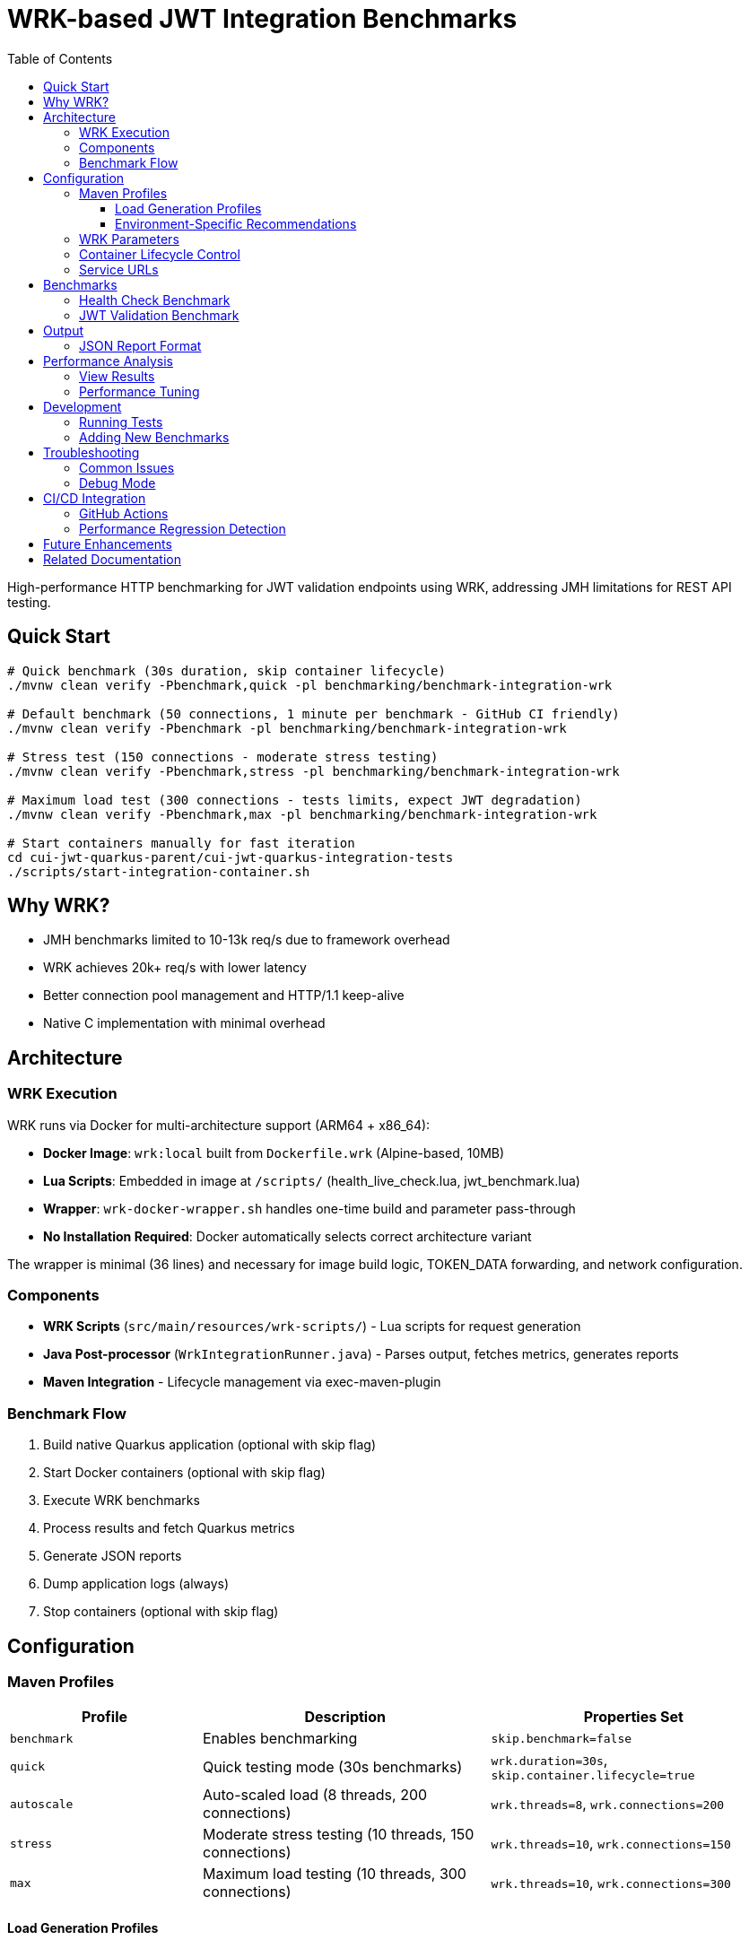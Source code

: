 = WRK-based JWT Integration Benchmarks
:toc: left
:toclevels: 3
:source-highlighter: highlight.js

High-performance HTTP benchmarking for JWT validation endpoints using WRK, addressing JMH limitations for REST API testing.

== Quick Start

[source,bash]
----
# Quick benchmark (30s duration, skip container lifecycle)
./mvnw clean verify -Pbenchmark,quick -pl benchmarking/benchmark-integration-wrk

# Default benchmark (50 connections, 1 minute per benchmark - GitHub CI friendly)
./mvnw clean verify -Pbenchmark -pl benchmarking/benchmark-integration-wrk

# Stress test (150 connections - moderate stress testing)
./mvnw clean verify -Pbenchmark,stress -pl benchmarking/benchmark-integration-wrk

# Maximum load test (300 connections - tests limits, expect JWT degradation)
./mvnw clean verify -Pbenchmark,max -pl benchmarking/benchmark-integration-wrk

# Start containers manually for fast iteration
cd cui-jwt-quarkus-parent/cui-jwt-quarkus-integration-tests
./scripts/start-integration-container.sh
----

== Why WRK?

* JMH benchmarks limited to 10-13k req/s due to framework overhead
* WRK achieves 20k+ req/s with lower latency
* Better connection pool management and HTTP/1.1 keep-alive
* Native C implementation with minimal overhead

== Architecture

=== WRK Execution

WRK runs via Docker for multi-architecture support (ARM64 + x86_64):

* **Docker Image**: `wrk:local` built from `Dockerfile.wrk` (Alpine-based, 10MB)
* **Lua Scripts**: Embedded in image at `/scripts/` (health_live_check.lua, jwt_benchmark.lua)
* **Wrapper**: `wrk-docker-wrapper.sh` handles one-time build and parameter pass-through
* **No Installation Required**: Docker automatically selects correct architecture variant

The wrapper is minimal (36 lines) and necessary for image build logic, TOKEN_DATA forwarding, and network configuration.

=== Components

* **WRK Scripts** (`src/main/resources/wrk-scripts/`) - Lua scripts for request generation
* **Java Post-processor** (`WrkIntegrationRunner.java`) - Parses output, fetches metrics, generates reports
* **Maven Integration** - Lifecycle management via exec-maven-plugin

=== Benchmark Flow

1. Build native Quarkus application (optional with skip flag)
2. Start Docker containers (optional with skip flag)
3. Execute WRK benchmarks
4. Process results and fetch Quarkus metrics
5. Generate JSON reports
6. Dump application logs (always)
7. Stop containers (optional with skip flag)

== Configuration

=== Maven Profiles

[cols="2,3,3", options="header"]
|===
|Profile
|Description
|Properties Set

|`benchmark`
|Enables benchmarking
|`skip.benchmark=false`

|`quick`
|Quick testing mode (30s benchmarks)
|`wrk.duration=30s`, `skip.container.lifecycle=true`

|`autoscale`
|Auto-scaled load (8 threads, 200 connections)
|`wrk.threads=8`, `wrk.connections=200`

|`stress`
|Moderate stress testing (10 threads, 150 connections)
|`wrk.threads=10`, `wrk.connections=150`

|`max`
|Maximum load testing (10 threads, 300 connections)
|`wrk.threads=10`, `wrk.connections=300`
|===

==== Load Generation Profiles

The load generation profiles are designed based on performance investigation results:

* **Default (5t/50c)**: Optimal baseline for CI and local development - excellent performance with P90 < 6ms
* **Autoscale (8t/200c)**: High load for development machines - tests moderate degradation
* **Stress (10t/150c)**: Moderate stress testing - balanced performance without severe degradation
* **Max (10t/300c)**: Maximum capacity testing - expect severe JWT validation degradation (P90 ~46ms)

==== Environment-Specific Recommendations

[cols="2,2,2,3", options="header"]
|===
|Environment
|CPU Cores
|Recommended Profile
|Expected Performance

|GitHub Actions
|2-4 vCPU
|Default (50 connections)
|Health: 37K ops/s (P90 2.5ms), JWT: 16K ops/s (P90 5.8ms)

|Local Development (typical)
|8-10 cores
|`-Pstress` (150 connections)
|Health: 50K ops/s (P90 7ms), JWT: 17K ops/s (P90 23ms)

|Local Development (high-end)
|10+ cores
|`-Pautoscale` (200 connections)
|Health: 50K ops/s (P90 9ms), JWT: 17K ops/s (P90 31ms)

|Stress Testing
|10+ cores
|`-Pmax` (300 connections)
|Health: 46K ops/s (P90 15ms), JWT: 16K ops/s (P90 46ms - degraded)
|===

Example usage:
[source,bash]
----
# Quick 30-second benchmarks (assumes containers are running)
./mvnw clean verify -Pbenchmark,quick -pl benchmarking/benchmark-integration-wrk

# Auto-scaled load for local development
./mvnw clean verify -Pbenchmark,autoscale -pl benchmarking/benchmark-integration-wrk

# Stress test with high load
./mvnw clean verify -Pbenchmark,stress -pl benchmarking/benchmark-integration-wrk

# Custom duration with specific profile
./mvnw clean verify -Pbenchmark,autoscale -Dwrk.duration=60s -pl benchmarking/benchmark-integration-wrk

# CI-friendly configuration (GitHub Actions)
./mvnw clean verify -Pbenchmark -pl benchmarking/benchmark-integration-wrk
----

=== WRK Parameters

[source,xml]
----
<wrk.duration>60s</wrk.duration>          <!-- Test duration (default: 1 minute, quick: 30s) -->
<wrk.threads>5</wrk.threads>              <!-- Number of threads (default: 5) -->
<wrk.connections>50</wrk.connections>     <!-- Concurrent connections (default: 50) -->
<wrk.timeout>2s</wrk.timeout>             <!-- Request timeout -->
<wrk.latency>true</wrk.latency>           <!-- Record latency distribution -->
----

=== Container Lifecycle Control

The `skip.container.lifecycle` property optimizes benchmark iteration:

[cols="2,3,3", options="header"]
|===
|Property Value
|Behavior
|Use Case

|`false` (default)
|Full lifecycle: build, start, stop containers
|CI/CD, first run, clean environment

|`true`
|Skip container operations, only run benchmarks
|Fast iteration, containers already running
|===

=== Service URLs

[source,xml]
----
<integration.service.url>https://localhost:10443</integration.service.url>
<keycloak.url>https://localhost:1443</keycloak.url>
<quarkus.metrics.url>https://localhost:10443</quarkus.metrics.url>
----

== Benchmarks

=== Health Check Benchmark

* **Endpoint**: `/q/health/live`
* **Script**: `health_check.lua`
* **Purpose**: Baseline performance without authentication
* **Expected**: 20,000+ req/s, <1ms latency

=== JWT Validation Benchmark

* **Endpoint**: `/api/v1/jwt/extract`
* **Script**: `jwt_benchmark.lua`
* **Purpose**: Real JWT processing performance
* **Expected**: 15,000+ req/s, 1-2ms latency

== Output

Results in `target/benchmark-results/`:

[cols="2,3", options="header"]
|===
|File
|Description

|`wrk-health-output.txt`
|Raw WRK output for health endpoint

|`wrk-health-results.json`
|Processed JSON report for health benchmark

|`wrk-jwt-output.txt`
|Raw WRK output for JWT endpoint

|`wrk-jwt-results.json`
|Processed JSON report for JWT benchmark

|`quarkus-logs.txt`
|Application logs from benchmark run
|===

=== JSON Report Format

[source,json]
----
{
  "timestamp": "2025-01-22T10:30:00Z",
  "benchmarkType": "wrk-integration",
  "serviceUrl": "https://localhost:10443",
  "performance": {
    "requests_per_second": 24184.90,
    "latency_avg_ms": 0.88,
    "total_requests": 365242,
    "duration_seconds": 15.10,
    "errors": 0
  },
  "systemMetrics": {
    // Quarkus metrics data
  }
}
----

== Performance Analysis

=== View Results

[source,bash]
----
# Check raw WRK output
cat target/benchmark-results/wrk-health-output.txt

# Analyze JSON reports
jq '.performance' target/benchmark-results/wrk-health-results.json

# Compare runs
diff <(jq '.performance' baseline/wrk-jwt-results.json) \
     <(jq '.performance' target/benchmark-results/wrk-jwt-results.json)
----

=== Performance Tuning

.Optimal Settings (Based on Performance Investigation)
[NOTE]
====
* **Threads**: 5 (balanced for typical systems)
* **Connections**: 50 (optimal performance without degradation)
* **Duration**:
  - Quick mode: 30s (fast iteration)
  - Default: 60s (balanced results)
* **Timeout**: 2s (local testing)

**Performance Profile at 50 Connections:**
* Health endpoint: P90 2.5ms, 37K ops/s
* JWT validation: P90 5.8ms, 16K ops/s, CPU 75%
====

.Performance Degradation at High Load
[WARNING]
====
JWT validation becomes CPU-bound at high connection counts:

* **100 connections**: P90 15ms, CPU 87% - degradation begins
* **150 connections**: P90 23ms, CPU 82% - moderate stress
* **200 connections**: P90 31ms, CPU 82% - severe degradation
* **300 connections**: P90 46ms, CPU 81% - critical degradation

Health checks scale better but also degrade at 300 connections (P90 15ms vs 2.5ms at 50 connections).

**Recommendation**: Use default (50 connections) for CI/CD and regular testing. Use stress/max profiles only for capacity planning.
====

== Development

=== Running Tests

[source,bash]
----
# Unit tests for WRK result parser
./mvnw test -pl benchmarking/benchmark-integration-wrk

# Integration test with containers
./mvnw verify -Pbenchmark -pl benchmarking/benchmark-integration-wrk
----

=== Adding New Benchmarks

1. Create Lua script in `src/main/resources/wrk-scripts/`
2. Add Maven execution:

[source,xml]
----
<execution>
    <id>run-wrk-custom-benchmark</id>
    <phase>integration-test</phase>
    <goals><goal>exec</goal></goals>
    <configuration>
        <skip>${skip.benchmark}</skip>
        <executable>wrk</executable>
        <arguments>
            <argument>-t${wrk.threads}</argument>
            <argument>-c${wrk.connections}</argument>
            <argument>-d${wrk.duration}</argument>
            <argument>--timeout</argument>
            <argument>${wrk.timeout}</argument>
            <argument>--latency</argument>
            <argument>-s</argument>
            <argument>${wrk.script.dir}/custom.lua</argument>
            <argument>${integration.service.url}/api/custom</argument>
        </arguments>
        <outputFile>${wrk.results.dir}/wrk-custom-output.txt</outputFile>
    </configuration>
</execution>
----

3. Add post-processing execution for results

== Troubleshooting

=== Common Issues

[cols="2,3,2", options="header"]
|===
|Issue
|Cause
|Solution

|WRK not found
|Not installed
|`brew install wrk` (macOS)

|High latency (>10ms)
|Connection pool saturation
|Reduce connections: `-Dwrk.connections=10`

|Container startup fails
|Port conflict or Docker issue
|Check ports 10443, 1443 are free

|Missing Keycloak URL error
|System property not set
|Fixed in pom.xml, update module

|Timeout errors
|Service not ready
|Increase warmup time or check logs
|===

=== Debug Mode

[source,bash]
----
# Verbose Maven output
./mvnw clean verify -Pbenchmark -X -pl benchmarking/benchmark-integration-wrk

# Monitor containers
docker compose logs -f

# Check service health
curl -k https://localhost:10443/q/health
curl -k https://localhost:1443/realms/benchmark
----

== CI/CD Integration

=== GitHub Actions

[source,yaml]
----
- name: Install WRK
  run: |
    sudo apt-get update
    sudo apt-get install -y wrk

- name: Run WRK Benchmarks
  run: |
    ./mvnw clean verify -Pbenchmark \
      -pl benchmarking/benchmark-integration-wrk \
      -DskipTests

- name: Archive Results
  uses: actions/upload-artifact@v3
  with:
    name: wrk-benchmark-results
    path: benchmarking/benchmark-integration-wrk/target/benchmark-results/
----

=== Performance Regression Detection

[source,bash]
----
#!/bin/bash
BASELINE_RPS=$(jq '.performance.requests_per_second' baseline/wrk-jwt-results.json)
CURRENT_RPS=$(jq '.performance.requests_per_second' target/benchmark-results/wrk-jwt-results.json)

if (( $(echo "$CURRENT_RPS < $BASELINE_RPS * 0.9" | bc -l) )); then
  echo "Performance regression detected: ${CURRENT_RPS} < ${BASELINE_RPS} * 0.9"
  exit 1
fi
----

== Future Enhancements

* [ ] JWT token generation with proper authentication
* [ ] Request body variations and payload testing
* [ ] WebSocket performance benchmarking
* [ ] Grafana dashboard integration
* [ ] Distributed load testing support
* [ ] Automatic performance regression alerts

== Related Documentation

* link:../doc/README.adoc[Main Documentation Hub]
* link:../benchmark-library/README.adoc[Library Benchmarks]
* link:../../cui-jwt-quarkus-parent/cui-jwt-quarkus-integration-tests/README.adoc[Integration Test Infrastructure]